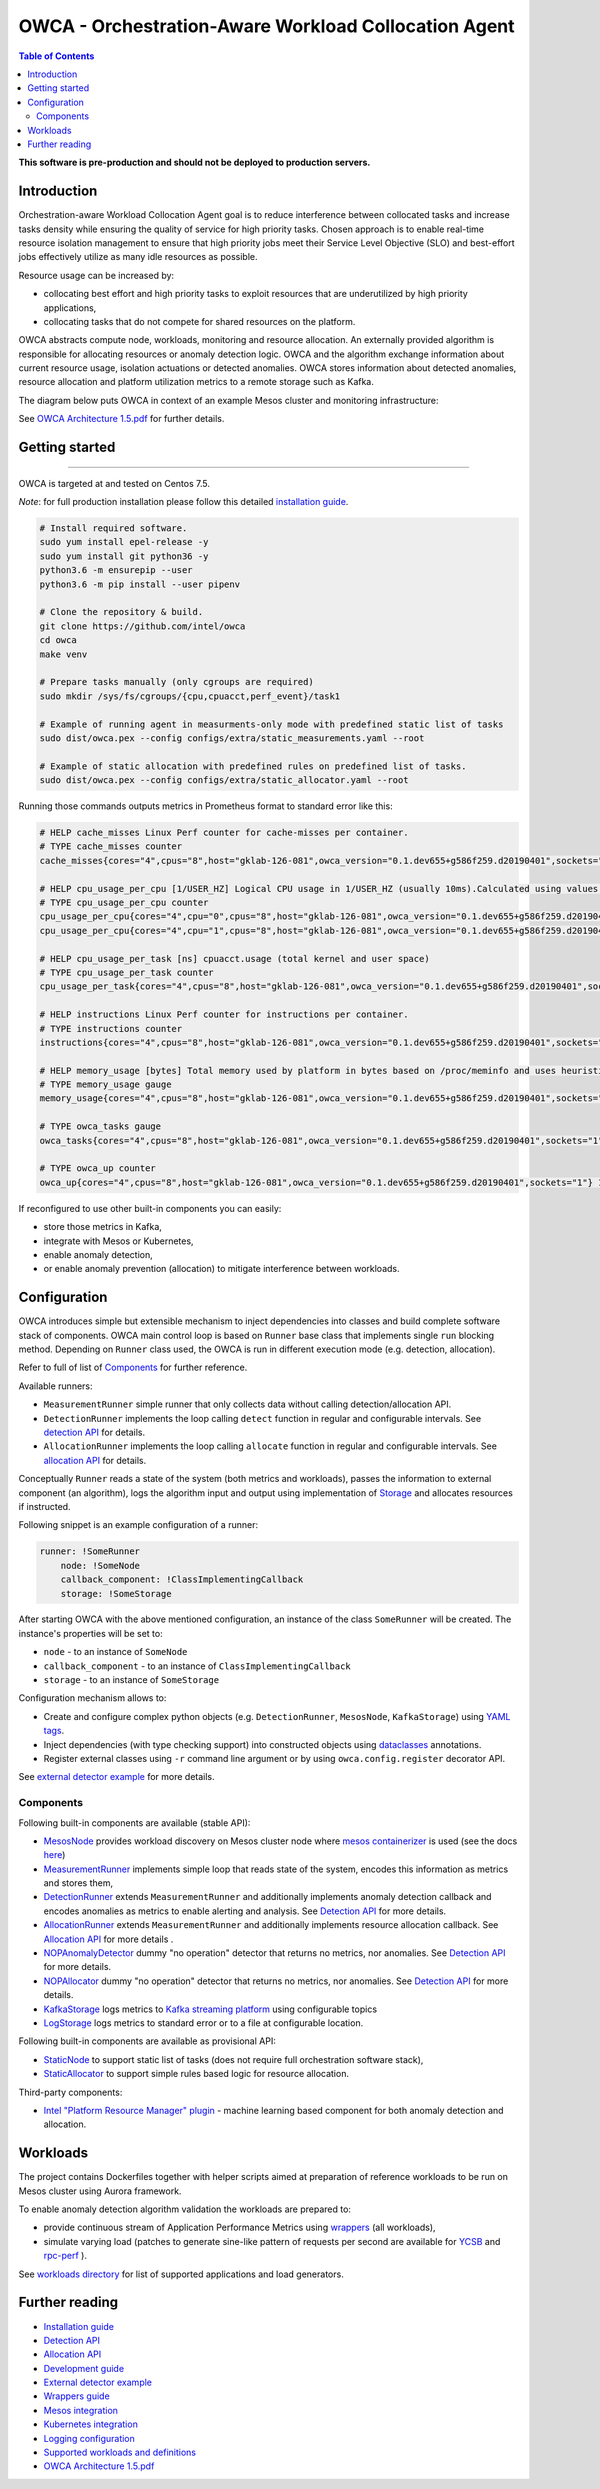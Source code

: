 =====================================================
OWCA - Orchestration-Aware Workload Collocation Agent
=====================================================

.. image:: https://travis-ci.com/intel/owca.svg?branch=master
    :target: https://travis-ci.com/intel/owca

.. contents:: Table of Contents

**This software is pre-production and should not be deployed to production servers.**

Introduction
============

Orchestration-aware Workload Collocation Agent goal is to reduce interference between collocated tasks and increase tasks density while ensuring the quality of
service for high priority tasks. Chosen approach is to enable real-time resource isolation management
to ensure that high priority jobs meet their Service Level Objective (SLO) and best-effort jobs
effectively utilize as many idle resources as possible.

Resource usage can be increased by:

- collocating best effort and high priority tasks to exploit resources that are underutilized by high priority applications,
- collocating tasks that do not compete for shared resources on the platform.

.. image:: docs/overview.png

OWCA abstracts compute node, workloads, monitoring and resource allocation.
An externally provided algorithm is responsible for allocating resources or anomaly detection logic. OWCA
and the algorithm exchange information about current resource usage, isolation actuations or detected
anomalies. OWCA stores information about detected anomalies, resource allocation and platform utilization metrics to a remote storage such as Kafka.

The diagram below puts OWCA in context of an example Mesos cluster and monitoring infrastructure:

.. image:: docs/context.png


See `OWCA Architecture 1.5.pdf`_ for further details.


Getting started
===============

------------

OWCA is targeted at and tested on Centos 7.5.

*Note*: for full production installation please follow this detailed `installation guide <docs/install.rst>`_.

.. code-block:: shell

    # Install required software.
    sudo yum install epel-release -y
    sudo yum install git python36 -y
    python3.6 -m ensurepip --user
    python3.6 -m pip install --user pipenv

    # Clone the repository & build.
    git clone https://github.com/intel/owca
    cd owca
    make venv

    # Prepare tasks manually (only cgroups are required)
    sudo mkdir /sys/fs/cgroups/{cpu,cpuacct,perf_event}/task1

    # Example of running agent in measurments-only mode with predefined static list of tasks
    sudo dist/owca.pex --config configs/extra/static_measurements.yaml --root

    # Example of static allocation with predefined rules on predefined list of tasks.
    sudo dist/owca.pex --config configs/extra/static_allocator.yaml --root


Running those commands outputs metrics in Prometheus format to standard error like this:

.. code-block:: ini

    # HELP cache_misses Linux Perf counter for cache-misses per container.
    # TYPE cache_misses counter
    cache_misses{cores="4",cpus="8",host="gklab-126-081",owca_version="0.1.dev655+g586f259.d20190401",sockets="1",task_id="task1"} 0.0 1554139418146

    # HELP cpu_usage_per_cpu [1/USER_HZ] Logical CPU usage in 1/USER_HZ (usually 10ms).Calculated using values based on /proc/stat
    # TYPE cpu_usage_per_cpu counter
    cpu_usage_per_cpu{cores="4",cpu="0",cpus="8",host="gklab-126-081",owca_version="0.1.dev655+g586f259.d20190401",sockets="1"} 5103734 1554139418146
    cpu_usage_per_cpu{cores="4",cpu="1",cpus="8",host="gklab-126-081",owca_version="0.1.dev655+g586f259.d20190401",sockets="1"} 6860714 1554139418146

    # HELP cpu_usage_per_task [ns] cpuacct.usage (total kernel and user space)
    # TYPE cpu_usage_per_task counter
    cpu_usage_per_task{cores="4",cpus="8",host="gklab-126-081",owca_version="0.1.dev655+g586f259.d20190401",sockets="1",task_id="task1"} 0 1554139418146

    # HELP instructions Linux Perf counter for instructions per container.
    # TYPE instructions counter
    instructions{cores="4",cpus="8",host="gklab-126-081",owca_version="0.1.dev655+g586f259.d20190401",sockets="1",task_id="task1"} 0.0 1554139418146

    # HELP memory_usage [bytes] Total memory used by platform in bytes based on /proc/meminfo and uses heuristic based on linux free tool (total - free - buffers - cache).
    # TYPE memory_usage gauge
    memory_usage{cores="4",cpus="8",host="gklab-126-081",owca_version="0.1.dev655+g586f259.d20190401",sockets="1"} 6407118848 1554139418146

    # TYPE owca_tasks gauge
    owca_tasks{cores="4",cpus="8",host="gklab-126-081",owca_version="0.1.dev655+g586f259.d20190401",sockets="1"} 1 1554139418146

    # TYPE owca_up counter
    owca_up{cores="4",cpus="8",host="gklab-126-081",owca_version="0.1.dev655+g586f259.d20190401",sockets="1"} 1554139418.146581 1554139418146


If reconfigured to use other built-in components you can easily:

- store those metrics in Kafka, 
- integrate with Mesos or Kubernetes, 
- enable anomaly detection,
- or enable anomaly prevention (allocation) to mitigate interference between workloads.

Configuration
=============

OWCA introduces simple but extensible mechanism to inject dependencies into classes and build complete software stack of components. 
OWCA main control loop is based on ``Runner`` base class that implements
single ``run`` blocking method. Depending on ``Runner`` class used, the OWCA is run in different execution mode (e.g. detection,
allocation).

Refer to full of list of `Components`_ for further reference.

Available runners:

- ``MeasurementRunner`` simple runner that only collects data without calling detection/allocation API.
- ``DetectionRunner`` implements the loop calling ``detect`` function in
  regular and configurable intervals. See `detection API <docs/detection.rst>`_ for details.
- ``AllocationRunner`` implements the loop calling ``allocate`` function in
  regular and configurable intervals. See `allocation API <docs/allocation.rst>`_ for details.

Conceptually ``Runner`` reads a state of the system (both metrics and workloads),
passes the information to external component (an algorithm), logs the algorithm input and output using implementation of  `Storage <owca/storage.py>`_
and allocates resources if instructed.

Following snippet is an example configuration of a runner:

.. code-block:: yaml

    runner: !SomeRunner
        node: !SomeNode
        callback_component: !ClassImplementingCallback
        storage: !SomeStorage

After starting OWCA with the above mentioned configuration, an instance of the class ``SomeRunner`` will be created. The instance's properties will be set to:

- ``node`` - to an instance of ``SomeNode``
- ``callback_component`` - to an instance of ``ClassImplementingCallback``
- ``storage`` - to an instance of ``SomeStorage``

Configuration mechanism allows to:

- Create and configure complex python objects (e.g. ``DetectionRunner``, ``MesosNode``, ``KafkaStorage``) using `YAML tags`_.
- Inject dependencies (with type checking support) into constructed objects using `dataclasses <https://docs.python.org/3/library/dataclasses.html>`_ annotations.
- Register external classes using ``-r`` command line argument or by using ``owca.config.register`` decorator API.

.. _`YAML tags`: http://yaml.org/spec/1.2/spec.html#id2764295

See `external detector example <docs/external_detector_example.rst>`_ for more details.

Components
----------

Following built-in components are available (stable API):

- `MesosNode <owca/mesos.py#L64>`_ provides workload discovery on Mesos cluster node where `mesos containerizer <http://mesos.apache.org/documentation/latest/mesos-containerizer/>`_ is used (see the docs `here <docs/mesos.rst>`_)
- `MeasurementRunner <owca/runners/measurement.py#L36>`_ implements simple loop that reads state of the system, encodes this information as metrics and stores them,
- `DetectionRunner <owca/runners/detection.py#L52>`_ extends ``MeasurementRunner`` and additionally implements anomaly detection callback and encodes anomalies as metrics to enable alerting and analysis. See `Detection API <docs/detection.rst>`_ for more details.
- `AllocationRunner <owca/runners/allocation.py#L127>`_ extends ``MeasurementRunner`` and additionally implements resource allocation callback. See `Allocation API <docs/allocation.rst>`_ for more details .
- `NOPAnomalyDetector <owca/detectors.py#L164>`_ dummy "no operation" detector that returns no metrics, nor anomalies. See `Detection API <docs/detection.rst>`_ for more details.
- `NOPAllocator <owca/allocators.py#L95>`_ dummy "no operation" detector that returns no metrics, nor anomalies. See `Detection API <docs/detection.rst>`_ for more details.
- `KafkaStorage <owca/storage.py#L213>`_ logs metrics to  `Kafka streaming platform <https://kafka.apache.org/>`_ using configurable topics 
- `LogStorage <owca/storage.py#L46>`_ logs metrics to standard error or to a file at configurable location.

Following built-in components are available as provisional API:

- `StaticNode <owca/extra/static_node.py>`_ to support static list of tasks (does not require full orchestration software stack),
- `StaticAllocator <owca/extra/static_allocator.py>`_ to support simple rules based logic for resource allocation.

Third-party components:

- `Intel "Platform Resource Manager" plugin <https://github.com/intel/platform-resource-manager/tree/master/prm>`_ - machine learning based component for both anomaly detection and allocation.


Workloads
=========

The project contains Dockerfiles together with helper scripts aimed at preparation of reference workloads to be run on Mesos cluster using Aurora framework.

To enable anomaly detection algorithm validation the workloads are prepared to:

- provide continuous stream of Application Performance Metrics using `wrappers <docs/wrappers.rst>`_ (all workloads),
- simulate varying load (patches to generate sine-like pattern of requests per second are available for `YCSB <workloads/ycsb/intel.patch>`_ and `rpc-perf <workloads/rpc_perf/intel_rpc-perf-ratelimit.patch>`_ ).
  

See `workloads directory <workloads>`_ for list of supported applications and load generators.

Further reading
===============

- `Installation guide <docs/install.rst>`_
- `Detection API <docs/detection.rst>`_
- `Allocation API <docs/allocation.rst>`_
- `Development guide <docs/development.rst>`_
- `External detector example <docs/external_detector_example.rst>`_
- `Wrappers guide <docs/wrappers.rst>`_
- `Mesos integration <docs/mesos.rst>`_
- `Kubernetes integration <docs/kubernetes.rst>`_
- `Logging configuration <docs/logging.rst>`_
- `Supported workloads and definitions </workloads>`_
- `OWCA Architecture 1.5.pdf`_

.. _`OWCA Architecture 1.5.pdf`: docs/OWCA_Architecture_v1.5.pdf

